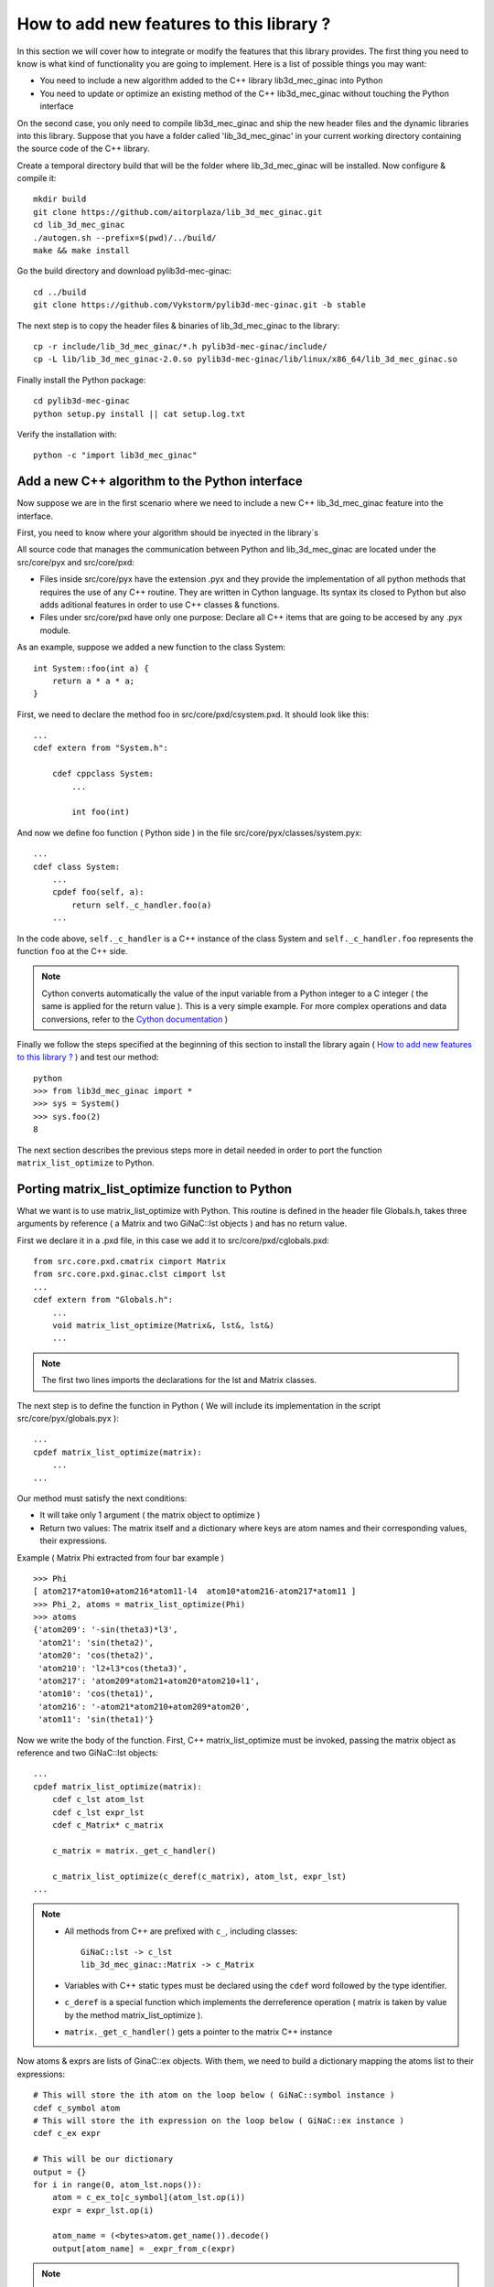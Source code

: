 
How to add new features to this library ?
-----------------------------------

In this section we will cover how to integrate or modify the features that this
library provides.
The first thing you need to know is what kind of functionality you are going to
implement. Here is a list of possible things you may want:

- You need to include a new algorithm added to the C++ library lib3d_mec_ginac into Python
- You need to update or optimize an existing method of the C++ lib3d_mec_ginac without touching the Python interface

On the second case, you only need to compile lib3d_mec_ginac and ship the new header
files and the dynamic libraries into this library.
Suppose that you have a folder called 'lib_3d_mec_ginac' in your current working
directory containing the source code of the C++ library.


.. _build:

Create a temporal directory build that will be the folder where lib_3d_mec_ginac
will be installed.
Now configure & compile it::

    mkdir build
    git clone https://github.com/aitorplaza/lib_3d_mec_ginac.git
    cd lib_3d_mec_ginac
    ./autogen.sh --prefix=$(pwd)/../build/
    make && make install


Go the build directory and download pylib3d-mec-ginac::

    cd ../build
    git clone https://github.com/Vykstorm/pylib3d-mec-ginac.git -b stable


The next step is to copy the header files & binaries of lib_3d_mec_ginac to the library::

    cp -r include/lib_3d_mec_ginac/*.h pylib3d-mec-ginac/include/
    cp -L lib/lib_3d_mec_ginac-2.0.so pylib3d-mec-ginac/lib/linux/x86_64/lib_3d_mec_ginac.so


Finally install the Python package::

    cd pylib3d-mec-ginac
    python setup.py install || cat setup.log.txt


Verify the installation with::


    python -c "import lib3d_mec_ginac"



Add a new C++ algorithm to the Python interface
=============================

Now suppose we are in the first scenario where we need to include a new
C++ lib_3d_mec_ginac feature into the interface.

First, you need to know where your algorithm should be inyected in the library`s

All source code that manages the communication between Python and lib_3d_mec_ginac
are located under the src/core/pyx and src/core/pxd:

- Files inside src/core/pyx have the extension .pyx and they provide
  the implementation of all python methods that requires the use of any C++ routine.
  They are written in Cython language. Its syntax its closed to Python but also adds
  aditional features in order to use C++ classes & functions.

- Files under src/core/pxd have only one purpose: Declare all C++ items
  that are going to be accesed by any .pyx module.


As an example, suppose we added a new function to the class System::

    int System::foo(int a) {
        return a * a * a;
    }

First, we need to declare the method foo in src/core/pxd/csystem.pxd.
It should look like this::

    ...
    cdef extern from "System.h":

        cdef cppclass System:
            ...

            int foo(int)



And now we define foo function ( Python side ) in the file src/core/pyx/classes/system.pyx::

    ...
    cdef class System:
        ...
        cpdef foo(self, a):
            return self._c_handler.foo(a)
        ...


In the code above, ``self._c_handler`` is a C++ instance of the class System and
``self._c_handler.foo`` represents the function ``foo`` at the C++ side.

.. note::

    Cython converts automatically the value of the input variable from a Python integer to
    a C integer ( the same is applied for the return value ).
    This is a very simple example. For more complex operations and data conversions, refer to
    the `Cython documentation <https://cython.readthedocs.io/en/latest/>`_ )


Finally we follow the steps specified at the beginning of this section to install the library
again ( `How to add new features to this library ?`_ ) and test our method::

    python
    >>> from lib3d_mec_ginac import *
    >>> sys = System()
    >>> sys.foo(2)
    8


The next section describes the previous steps more in detail needed in order to port the function ``matrix_list_optimize``
to Python.

Porting matrix_list_optimize function to Python
=============================

What we want is to use matrix_list_optimize with Python. This routine is defined in the
header file Globals.h, takes three arguments by reference ( a Matrix and two GiNaC::lst objects ) and has
no return value.

First we declare it in a .pxd file, in this case we add it to src/core/pxd/cglobals.pxd::

    from src.core.pxd.cmatrix cimport Matrix
    from src.core.pxd.ginac.clst cimport lst
    ...
    cdef extern from "Globals.h":
        ...
        void matrix_list_optimize(Matrix&, lst&, lst&)
        ...

.. note::

    The first two lines imports the declarations for the lst and Matrix classes.


The next step is to define the function in Python ( We will include its implementation in
the script src/core/pyx/globals.pyx )::

    ...
    cpdef matrix_list_optimize(matrix):
        ...
    ...

Our method must satisfy the next conditions:

- It will take only 1 argument ( the matrix object to optimize )
- Return two values: The matrix itself and a dictionary where keys are atom names
  and their corresponding values, their expressions.

Example ( Matrix Phi extracted from four bar example ) ::

    >>> Phi
    [ atom217*atom10+atom216*atom11-l4  atom10*atom216-atom217*atom11 ]
    >>> Phi_2, atoms = matrix_list_optimize(Phi)
    >>> atoms
    {'atom209': '-sin(theta3)*l3',
     'atom21': 'sin(theta2)',
     'atom20': 'cos(theta2)',
     'atom210': 'l2+l3*cos(theta3)',
     'atom217': 'atom209*atom21+atom20*atom210+l1',
     'atom10': 'cos(theta1)',
     'atom216': '-atom21*atom210+atom209*atom20',
     'atom11': 'sin(theta1)'}

Now we write the body of the function. First, C++ matrix_list_optimize must be invoked,
passing the matrix object as reference and two GiNaC::lst objects::

    ...
    cpdef matrix_list_optimize(matrix):
        cdef c_lst atom_lst
        cdef c_lst expr_lst
        cdef c_Matrix* c_matrix

        c_matrix = matrix._get_c_handler()

        c_matrix_list_optimize(c_deref(c_matrix), atom_lst, expr_lst)
    ...


.. note::

    - All methods from C++ are prefixed with ``c_``, including classes::

        GiNaC::lst -> c_lst
        lib_3d_mec_ginac::Matrix -> c_Matrix

    - Variables with C++ static types must be declared using the ``cdef`` word followed
      by the type identifier.

    - ``c_deref`` is a special function which implements the derreference operation
      ( matrix is taken by value by the method matrix_list_optimize ).

    - ``matrix._get_c_handler()`` gets a pointer to the matrix C++ instance


Now atoms & exprs are lists of GinaC::ex objects. With them, we need to build a dictionary
mapping the atoms list to their expressions::

    # This will store the ith atom on the loop below ( GiNaC::symbol instance )
    cdef c_symbol atom
    # This will store the ith expression on the loop below ( GiNaC::ex instance )
    cdef c_ex expr

    # This will be our dictionary
    output = {}
    for i in range(0, atom_lst.nops()):
        atom = c_ex_to[c_symbol](atom_lst.op(i))
        expr = expr_lst.op(i)

        atom_name = (<bytes>atom.get_name()).decode()
        output[atom_name] = _expr_from_c(expr)


.. note::

    - To access the ith-atom & ith-expression in both lists, we are going to use the
      method ``GiNaC::ex::op``, and ``GiNaC::ex::nops`` to fetch the number of items::

    - ``c_ex_to`` is the Cython version of the ``GiNaC::ex_to`` C++ template function.
      c_ex_to[c_symbol] converts the input ``GiNaC::ex`` into a ``GiNaC::symbol``

    - ``GiNaC::symbol::get_name`` returns the name of the atom as a std::string

    - Given a std::string instance ``x``, it can be converted to an standard Python
      string with ``(<bytes>x).decode()``

    - Finally, ``_expr_from_c`` turns a C++ ``GiNaC::ex`` instance into a Python
      symbolic expression ( Expr class )

The complete implementation can be found `here <https://github.com/Vykstorm/pylib3d-mec-ginac/blob/master/src/core/pyx/globals.pyx#L163>`_

.. note::

    Make sure that the input matrix is a valid Matrix class instance. You need to
    add a previous check before executing any code. Otherwise it can result in unexpected
    behaviours or even a segmentation fault error::

        cpdef matrix_list_optimize(matrix):
            if not isinstance(matrix, Matrix):
                raise TypeError
            ...




Porting the method Base.angular_velocity to Python
=============================

Now we need to expose the C++ class method ``angular_velocity`` defined in the
class ``Base``

First, add the ``angular_velocity`` method definition to ``src/core/pxd/cbase.pxd``::

    ...
    from src.core.pxd.cvector3D cimport Vector3D
    ...
    cdef extern from "Base.h":
        cdef cppclass Base:
            ...
            Vector3D angular_velocity()
            ...

.. note::

    We need to include the definition of ``Vector3D`` class with the import directive


Now we define the method ``get_angular_velocity`` in the Python Base class
( defined in ``src/core/pyx/classes/base.pyx`` )::

    ...
    cdef class Base:
        ...
        cpdef get_angular_velocity(self):
            return _vector_from_c_value(self._c_handler.angular_velocity())
        ...


.. note::

    - ``self._c_handler`` its a pointer to the lib_3d_mec_ginac::Base instance.
    - ``_vector_from_c_value`` converts a C++ Vector3D object into a Python Vector3D instance.


Install again the library and test the new feature::

    python
    >>> b = new_base('b', 'xyz')
    >>> b.get_angular_velocity()
    [
    0,
    0,
    0
    ] base "xyz"

But we need to fix a problem: calling to ``get_angular_velocity`` on the default base will lead to a segmentation fault
error because it dont have a preceding base. We could add an aditional check so that an error
is raised in that case::

    cpdef get_angular_velocity(self):
        cdef c_Base* c_prev_base = self._c_handler.get_Previous_Base()
        if c_prev_base == NULL:
            raise RuntimeError('Cant compute the angular velocity for this base')
        ...

Now::

    python
    >>> get_base('xyz').get_angular_velocity()
    Traceback (most recent call last):
      File "<stdin>", line 1, in <module>
      File "src/core/pyx/main.pyx", line 4301, in lib3d_mec_ginac_ext.Base.get_angular_velocity
        cpdef get_angular_velocity(self):
      File "src/core/pyx/main.pyx", line 4309, in lib3d_mec_ginac_ext.Base.get_angular_velocity
        raise RuntimeError('Cant compute the angular velocity for this base')
    RuntimeError: Cant compute the angular velocity for this base



The complete implementation of this method can be found `here <https://github.com/Vykstorm/pylib3d-mec-ginac/blob/master/src/core/pyx/classes/base.pyx#L91>`_
